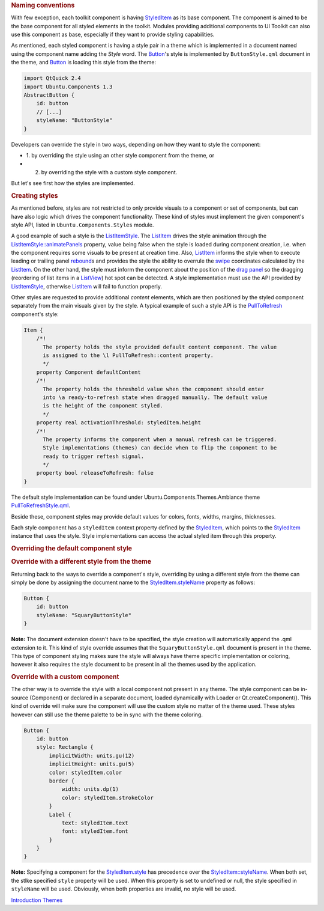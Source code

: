 

.. rubric:: Naming conventions
   :name: naming-conventions

With few exception, each toolkit component is having
`StyledItem </sdk/apps/qml/Ubuntu.Components/StyledItem/>`__ as its base
component. The component is aimed to be the base component for all
styled elements in the toolkit. Modules providing additional components
to UI Toolkit can also use this component as base, especially if they
want to provide styling capabilities.

As mentioned, each styled component is having a style pair in a theme
which is implemented in a document named using the component name adding
the *Style* word. The
`Button </sdk/apps/qml/Ubuntu.Components/Button/>`__'s style is
implemented by ``ButtonStyle.qml`` document in the theme, and
`Button </sdk/apps/qml/Ubuntu.Components/Button/>`__ is loading this
style from the theme:

.. code:: qml

    import QtQuick 2.4
    import Ubuntu.Components 1.3
    AbstractButton {
        id: button
        // [...]
        styleName: "ButtonStyle"
    }

Developers can override the style in two ways, depending on how they
want to style the component:

-  1. by overriding the style using an other style component from the
   theme, or
-  2. by overriding the style with a custom style component.

But let's see first how the styles are implemented.

.. rubric:: Creating styles
   :name: creating-styles

As mentioned before, styles are not restricted to only provide visuals
to a component or set of components, but can have also logic which
drives the component functionality. These kind of styles must implement
the given component's style API, listed in ``Ubuntu.Components.Styles``
module.

A good example of such a style is the
`ListItemStyle </sdk/apps/qml/Ubuntu.Components/Styles.ListItemStyle/>`__.
The `ListItem </sdk/apps/qml/Ubuntu.Components/ListItem/>`__ drives the
style animation through the
`ListItemStyle::animatePanels </sdk/apps/qml/Ubuntu.Components/Styles.ListItemStyle#animatePanels-prop>`__
property, value being false when the style is loaded during component
creation, i.e. when the component requires some visuals to be present at
creation time. Also,
`ListItem </sdk/apps/qml/Ubuntu.Components/ListItem/>`__ informs the
style when to execute leading or trailing panel
`rebound </sdk/apps/qml/Ubuntu.Components/Styles.ListItemStyle#rebound-method>`__\ s
and provides the style the ability to overrule the
`swipe </sdk/apps/qml/Ubuntu.Components/Styles.ListItemStyle#swipeEvent-method>`__
coordinates calculated by the
`ListItem </sdk/apps/qml/Ubuntu.Components/ListItem/>`__. On the other
hand, the style must inform the component about the position of the
`drag
panel </sdk/apps/qml/Ubuntu.Components/Styles.ListItemStyle#dragPanel-prop>`__
so the dragging (reordering of list items in a
`ListView </sdk/apps/qml/QtQuick/ListView/>`__) hot spot can be
detected. A style implementation must use the API provided by
`ListItemStyle </sdk/apps/qml/Ubuntu.Components/Styles.ListItemStyle/>`__,
otherwise `ListItem </sdk/apps/qml/Ubuntu.Components/ListItem/>`__ will
fail to function properly.

Other styles are requested to provide additional *content* elements,
which are then positioned by the styled component separately from the
main visuals given by the style. A typical example of such a style API
is the
`PullToRefresh </sdk/apps/qml/Ubuntu.Components/PullToRefresh/>`__
component's style:

.. code:: qml

    Item {
        /*!
          The property holds the style provided default content component. The value
          is assigned to the \l PullToRefresh::content property.
          */
        property Component defaultContent
        /*!
          The property holds the threshold value when the component should enter
          into \a ready-to-refresh state when dragged manually. The default value
          is the height of the component styled.
          */
        property real activationThreshold: styledItem.height
        /*!
          The property informs the component when a manual refresh can be triggered.
          Style implementations (themes) can decide when to flip the component to be
          ready to trigger reftesh signal.
          */
        property bool releaseToRefresh: false
    }

The default style implementation can be found under
Ubuntu.Components.Themes.Ambiance theme
`PullToRefreshStyle.qml <http://bazaar.launchpad.net/~ubuntu-sdk-team/ubuntu-ui-toolkit/trunk/view/head:/src/imports/Components/Themes/Ambiance/1.3/PullToRefreshStyle.qml>`__.

Beside these, component styles may provide default values for colors,
fonts, widths, margins, thicknesses.

Each style component has a ``styledItem`` context property defined by
the `StyledItem </sdk/apps/qml/Ubuntu.Components/StyledItem/>`__, which
points to the
`StyledItem </sdk/apps/qml/Ubuntu.Components/StyledItem/>`__ instance
that uses the style. Style implementations can access the actual styled
item through this property.

.. rubric:: Overriding the default component style
   :name: overriding-the-default-component-style

.. rubric:: Override with a different style from the theme
   :name: override-with-a-different-style-from-the-theme

Returning back to the ways to override a component's style, overriding
by using a different style from the theme can simply be done by
assigning the document name to the
`StyledItem.styleName </sdk/apps/qml/Ubuntu.Components/StyledItem#styleName-prop>`__
property as follows:

.. code:: qml

    Button {
        id: button
        styleName: "SquaryButtonStyle"
    }

**Note:** The document extension doesn't have to be specified, the style
creation will automatically append the .qml extension to it. This kind
of style override assumes that the ``SquaryButtonStyle.qml`` document is
present in the theme. This type of component styling makes sure the
style will always have theme specific implementation or coloring,
however it also requires the style document to be present in all the
themes used by the application.

.. rubric:: Override with a custom component
   :name: override-with-a-custom-component

The other way is to override the style with a local component not
present in any theme. The style component can be in-source (Component)
or declared in a separate document, loaded dynamically with Loader or
Qt.createComponent(). This kind of override will make sure the component
will use the custom style no matter of the theme used. These styles
however can still use the theme palette to be in sync with the theme
coloring.

.. code:: qml

    Button {
        id: button
        style: Rectangle {
            implicitWidth: units.gu(12)
            implicitHeight: units.gu(5)
            color: styledItem.color
            border {
                width: units.dp(1)
                color: styledItem.strokeColor
            }
            Label {
                text: styledItem.text
                font: styledItem.font
            }
        }
    }

**Note:** Specifying a component for the
`StyledItem.style </sdk/apps/qml/Ubuntu.Components/StyledItem#style-prop>`__
has precedence over the
`StyledItem::styleName </sdk/apps/qml/Ubuntu.Components/StyledItem#styleName-prop>`__.
When both set, the stlke specified ``style`` property will be used. When
this property is set to undefined or null, the style specified in
``styleName`` will be used. Obviously, when both properties are invalid,
no style will be used.

`Introduction </sdk/apps/qml/UbuntuUserInterfaceToolkit/ubuntu-theming/>`__
`Themes </sdk/apps/qml/UbuntuUserInterfaceToolkit/ubuntu-theming-themes/>`__
